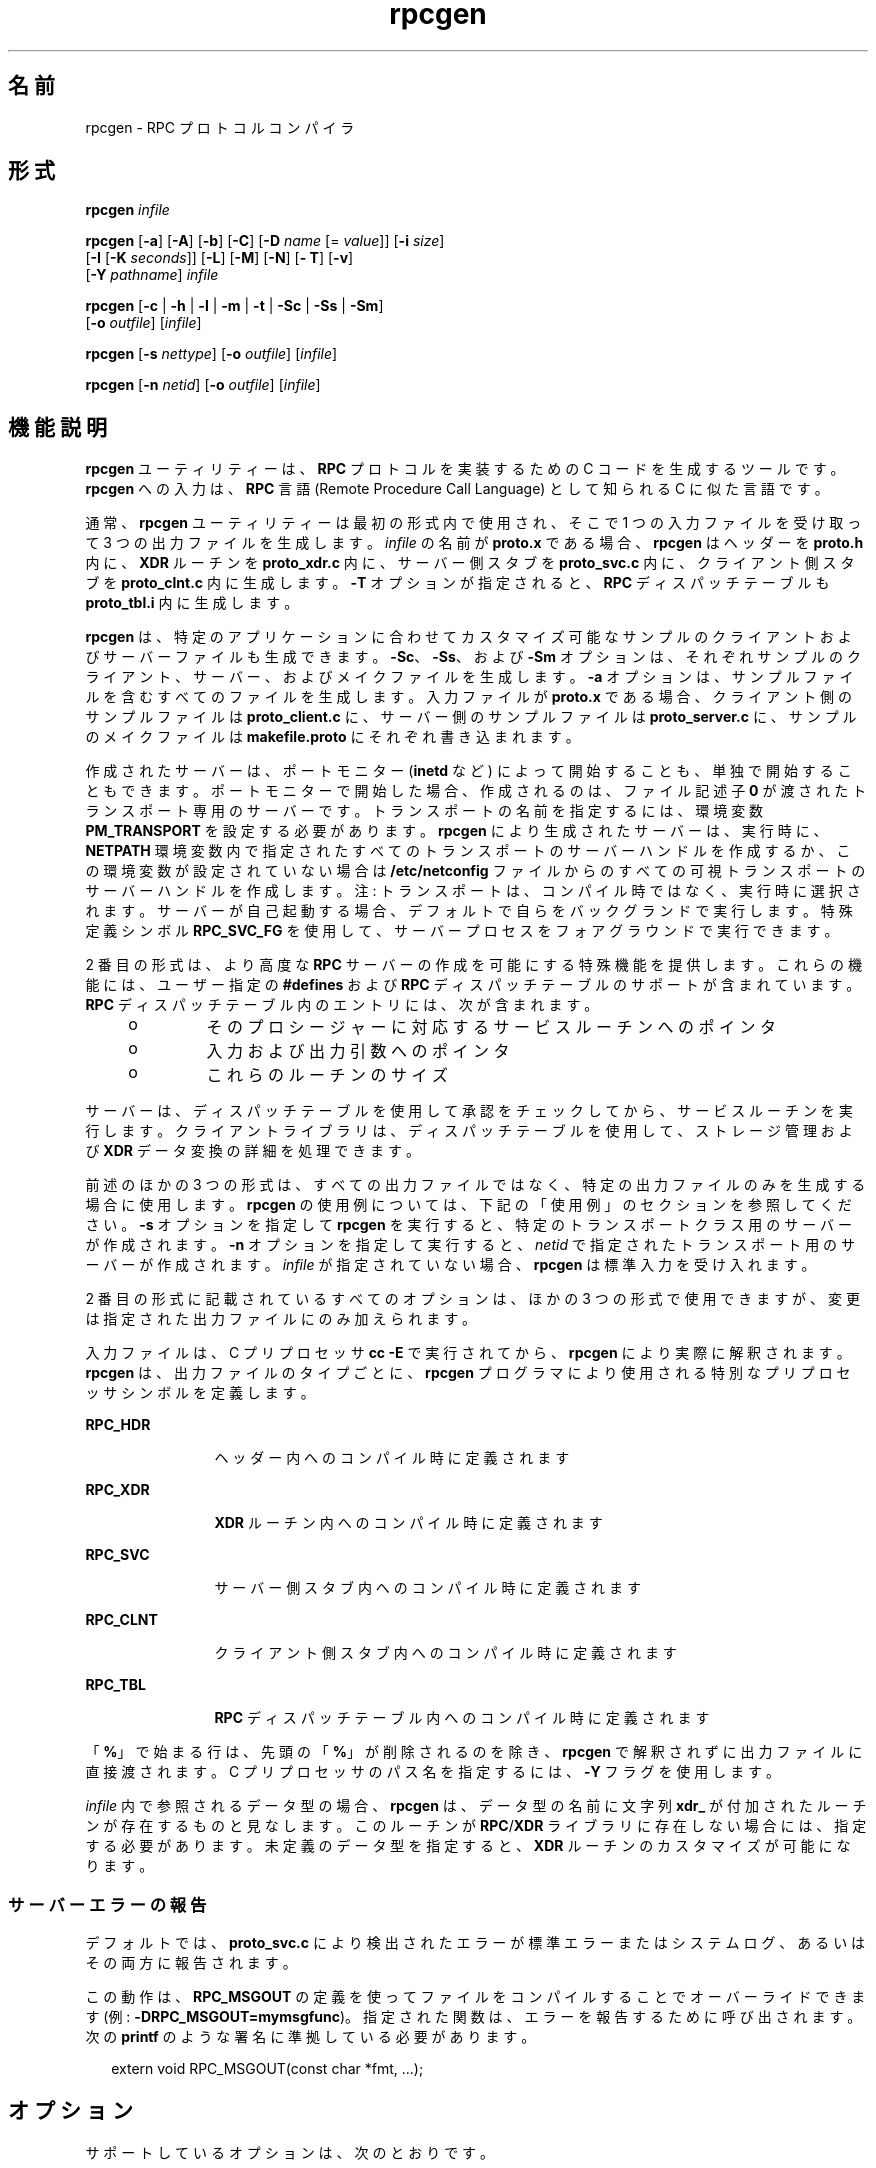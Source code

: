 '\" te
.\" Copyright (c) 2009, 2011, Oracle and/or its affiliates.All rights reserved.
.\" Copyright 1989 AT&T
.TH rpcgen 1 "2011 年 6 月 8 日" "SunOS 5.11" "ユーザーコマンド"
.SH 名前
rpcgen \- RPC プロトコルコンパイラ
.SH 形式
.LP
.nf
\fBrpcgen\fR \fIinfile\fR
.fi

.LP
.nf
\fBrpcgen\fR [\fB-a\fR] [\fB-A\fR] [\fB-b\fR] [\fB-C\fR] [\fB-D\fR \fIname\fR [= \fIvalue\fR]] [\fB-i\fR \fIsize\fR] 
     [\fB-I\fR [\fB-K\fR \fIseconds\fR]] [\fB-L\fR] [\fB-M\fR] [\fB-N\fR] [\fB- T\fR] [\fB-v\fR] 
     [\fB-Y\fR \fIpathname\fR] \fIinfile\fR
.fi

.LP
.nf
\fBrpcgen\fR [\fB-c\fR | \fB-h\fR | \fB-l\fR | \fB-m\fR | \fB-t\fR | \fB-Sc\fR | \fB-Ss\fR | \fB-Sm\fR] 
     [\fB-o\fR \fIoutfile\fR] [\fIinfile\fR]
.fi

.LP
.nf
\fBrpcgen\fR [\fB-s\fR \fInettype\fR] [\fB-o\fR \fIoutfile\fR] [\fIinfile\fR]
.fi

.LP
.nf
\fBrpcgen\fR [\fB-n\fR \fInetid\fR] [\fB-o\fR \fIoutfile\fR] [\fIinfile\fR]
.fi

.SH 機能説明
.sp
.LP
\fBrpcgen\fR ユーティリティーは、\fBRPC\fR プロトコルを実装するための C コードを生成するツールです。\fBrpcgen\fR への入力は、\fBRPC\fR 言語 (Remote Procedure Call Language) として知られる C に似た言語です。
.sp
.LP
通常、\fBrpcgen\fR ユーティリティーは最初の形式内で使用され、そこで 1 つの入力ファイルを受け取って 3 つの出力ファイルを生成します。\fIinfile\fR の名前が \fBproto.x\fR である場合、\fBrpcgen\fR はヘッダーを \fBproto.h\fR 内に、\fB XDR\fR ルーチンを \fBproto_xdr.c\fR 内に、サーバー側スタブを \fBproto_svc.c\fR 内に、クライアント側スタブを \fBproto_clnt.c\fR 内に生成します。\fB-T\fR オプションが指定されると、\fBRPC\fR ディスパッチテーブルも \fBproto_tbl.i\fR 内に生成します。
.sp
.LP
\fBrpcgen\fR は、特定のアプリケーションに合わせてカスタマイズ可能なサンプルのクライアントおよびサーバーファイルも生成できます。\fB-Sc\fR、\fB-Ss\fR、および \fB-Sm\fR オプションは、それぞれサンプルのクライアント、サーバー、およびメイクファイルを生成します。\fB-a\fR オプションは、サンプルファイルを含むすべてのファイルを生成します。入力ファイルが \fBproto.x\fR である場合、クライアント側のサンプルファイルは \fBproto_client.c\fR に、サーバー側のサンプルファイルは \fBproto_server.c\fR に、サンプルのメイクファイルは \fBmakefile.proto\fR にそれぞれ書き込まれます。
.sp
.LP
作成されたサーバーは、ポートモニター (\fBinetd\fR など) によって開始することも、単独で開始することもできます。ポートモニターで開始した場合、作成されるのは、ファイル記述子 \fB0\fR が渡されたトランスポート専用のサーバーです。トランスポートの名前を指定するには、環境変数 \fBPM_TRANSPORT\fR を設定する必要があります。\fBrpcgen\fR により生成されたサーバーは、実行時に、\fBNETPATH\fR 環境変数内で指定されたすべてのトランスポートのサーバーハンドルを作成するか、この環境変数が設定されていない場合は \fB/etc/netconfig\fR ファイルからのすべての可視トランスポートのサーバーハンドルを作成します。注: トランスポートは、コンパイル時ではなく、実行時に選択されます。サーバーが自己起動する場合、デフォルトで自らをバックグランドで実行します。特殊定義シンボル \fBRPC_SVC_FG\fR を使用して、サーバープロセスをフォアグラウンドで実行できます。
.sp
.LP
2 番目の形式は、より高度な \fBRPC\fR サーバーの作成を可能にする特殊機能を提供します。これらの機能には、ユーザー指定の \fB#defines\fR および \fBRPC\fR ディスパッチテーブルのサポートが含まれています。\fBRPC\fR ディスパッチテーブル内のエントリには、次が含まれます。
.RS +4
.TP
.ie t \(bu
.el o
そのプロシージャーに対応するサービスルーチンへのポインタ
.RE
.RS +4
.TP
.ie t \(bu
.el o
入力および出力引数へのポインタ
.RE
.RS +4
.TP
.ie t \(bu
.el o
これらのルーチンのサイズ
.RE
.sp
.LP
サーバーは、ディスパッチテーブルを使用して承認をチェックしてから、サービスルーチンを実行します。クライアントライブラリは、ディスパッチテーブルを使用して、ストレージ管理および \fBXDR\fR データ変換の詳細を処理できます。
.sp
.LP
前述のほかの 3 つの形式は、すべての出力ファイルではなく、特定の出力ファイルのみを生成する場合に使用します。\fBrpcgen\fR の使用例については、下記の「使用例」のセクションを参照してください。\fB-s\fR オプションを指定して \fBrpcgen\fR を実行すると、特定のトランスポートクラス用のサーバーが作成されます。\fB-n\fR オプションを指定して実行すると、\fInetid\fR で指定されたトランスポート用のサーバーが作成されます。\fIinfile\fR が指定されていない場合、\fBrpcgen\fR は標準入力を受け入れます。
.sp
.LP
2 番目の形式に記載されているすべてのオプションは、ほかの 3 つの形式で使用できますが、変更は指定された出力ファイルにのみ加えられます。
.sp
.LP
入力ファイルは、C プリプロセッサ \fBcc\fR \fB-E\fR で実行されてから、\fBrpcgen\fR により実際に解釈されます。\fBrpcgen\fR は、出力ファイルのタイプごとに、\fBrpcgen\fR プログラマにより使用される特別なプリプロセッサシンボルを定義します。
.sp
.ne 2
.mk
.na
\fB\fBRPC_HDR\fR\fR
.ad
.RS 12n
.rt  
ヘッダー内へのコンパイル時に定義されます
.RE

.sp
.ne 2
.mk
.na
\fB\fBRPC_XDR\fR\fR
.ad
.RS 12n
.rt  
\fBXDR\fR ルーチン内へのコンパイル時に定義されます
.RE

.sp
.ne 2
.mk
.na
\fB\fBRPC_SVC\fR\fR
.ad
.RS 12n
.rt  
サーバー側スタブ内へのコンパイル時に定義されます
.RE

.sp
.ne 2
.mk
.na
\fB\fBRPC_CLNT\fR\fR
.ad
.RS 12n
.rt  
クライアント側スタブ内へのコンパイル時に定義されます
.RE

.sp
.ne 2
.mk
.na
\fB\fBRPC_TBL\fR\fR
.ad
.RS 12n
.rt  
\fBRPC\fR ディスパッチテーブル内へのコンパイル時に定義されます
.RE

.sp
.LP
「\fB%\fR」で始まる行は、先頭の「\fB%\fR」が削除されるのを除き、\fBrpcgen\fR で解釈されずに出力ファイルに直接渡されます。C プリプロセッサのパス名を指定するには、\fB-Y\fR フラグを使用します。
.sp
.LP
\fIinfile\fR 内で参照されるデータ型の場合、\fBrpcgen\fR は、データ型の名前に文字列 \fBxdr_\fR が付加されたルーチンが存在するものと見なします。このルーチンが \fBRPC\fR/\fBXDR\fR ライブラリに存在しない場合には、指定する必要があります。未定義のデータ型を指定すると、\fBXDR\fR ルーチンのカスタマイズが可能になります。
.SS "サーバーエラーの報告"
.sp
.LP
デフォルトでは、\fBproto_svc.c\fR により検出されたエラーが標準エラーまたはシステムログ、あるいはその両方に報告されます。
.sp
.LP
この動作は、\fBRPC_MSGOUT\fR の定義を使ってファイルをコンパイルすることでオーバーライドできます (例: \fB-DRPC_MSGOUT=mymsgfunc\fR)。指定された関数は、エラーを報告するために呼び出されます。次の \fBprintf\fR のような署名に準拠している必要があります。
.sp
.in +2
.nf
extern void RPC_MSGOUT(const char *fmt, ...);
.fi
.in -2
.sp

.SH オプション
.sp
.LP
サポートしているオプションは、次のとおりです。
.sp
.ne 2
.mk
.na
\fB\fB-a\fR\fR
.ad
.RS 18n
.rt  
サンプルファイルを含むすべてのファイルを生成します。
.RE

.sp
.ne 2
.mk
.na
\fB\fB-A\fR\fR
.ad
.RS 18n
.rt  
サーバーのメインプログラム内で自動 \fBMT\fR モードを有効にします。このモードでは、\fBRPC\fR ライブラリは、クライアントの要求を処理してスレッドを自動的に作成します。このオプションは、\fB-M\fR オプションを暗黙的にオンにすることで、マルチスレッドセーフのスタブを生成します。サーバーのマルチスレッドモードおよびパラメータは、\fBrpc_control\fR(3NSL) 呼び出しを使用して設定できます。\fBrpcgen\fR で生成されたコードは、自動 \fBMT\fR モードのデフォルト値を変更しません。
.RE

.sp
.ne 2
.mk
.na
\fB\fB-b\fR\fR
.ad
.RS 18n
.rt  
下位互換性モード。以前のバージョンのオペレーティングシステム用のトランスポート固有 \fBRPC\fR コードを生成します。
.RE

.sp
.ne 2
.mk
.na
\fB\fB-c\fR\fR
.ad
.RS 18n
.rt  
\fBXDR\fR ルーチン内にコンパイルします。
.RE

.sp
.ne 2
.mk
.na
\fB\fB-C\fR\fR
.ad
.RS 18n
.rt  
ANSI C コンパイラで使用可能なヘッダーおよびスタブファイルを生成します。このフラグを使用して生成されたヘッダーは、C++ プログラムでも使用できます。
.RE

.sp
.ne 2
.mk
.na
\fB\fB-D\fR\fIname\fR\fB[=\fR\fIvalue\fR\fB]\fR\fR
.ad
.RS 18n
.rt  
シンボルの \fIname\fR を定義します。ソース内の \fB#define\fR 指令と同等です。\fIvalue\fR を指定しない場合、\fIvalue\fR は \fB1\fR として定義されます。このオプションは、複数回指定できます。
.RE

.sp
.ne 2
.mk
.na
\fB\fB-h\fR\fR
.ad
.RS 18n
.rt  
\fBC\fR データ定義内にコンパイルします (ヘッダー)。\fB-T\fR オプションを組み合わせて使用して、\fBRPC\fR ディスパッチテーブルをサポートするヘッダーを生成できます。
.RE

.sp
.ne 2
.mk
.na
\fB\fB-i\fR \fIsize\fR\fR
.ad
.RS 18n
.rt  
インラインコードの生成を開始するサイズ。このオプションは、最適化に役立ちます。デフォルトの \fIsize\fR は 5 です。
.RE

.sp
.ne 2
.mk
.na
\fB\fB-I\fR\fR
.ad
.RS 18n
.rt  
サーバー側スタブ内で \fBinetd\fR(1M) のサポートをコンパイルします。この種のサーバーは、自己起動可能であるか、\fBinetd\fR で開始できます。サーバーが自己起動する場合、デフォルトで自らをバックグランドで実行します。特殊定義シンボル \fBRPC_SVC_FG\fR を使用してサーバープロセスをフォアグラウンドで実行することも、ユーザーが \fB-I\fR オプションなしで単純にコンパイルすることもできます。
.sp
保留中のクライアント要求が存在しない場合、\fBinetd\fR サーバーは 120 秒後に終了します (デフォルト)。デフォルトは、\fB-K\fR オプションを使って変更できます。\fBinetd\fR サーバーのすべてのエラーメッセージは、常に \fBsyslog\fR(3C) を使用して記録されます。
.sp
\fB注:\fR このオプションは、下位互換性のためだけにサポートされています。これは必ず、下位互換性コードを生成する \fB-b\fR オプションと組み合わせて使用してください。デフォルトでは (つまり \fB-b\fR が指定されていない場合)、\fBrpcgen\fR はポートモニターによって呼び出すことができるサーバーを生成します。
.RE

.sp
.ne 2
.mk
.na
\fB\fB-K\fR \fIseconds\fR\fR
.ad
.RS 18n
.rt  
デフォルトでは、\fBrpcgen\fR を使用して作成され、ポートモニターによって呼び出されたサービスは、要求の処理後 120 秒間待機してから終了します。この間隔は、\fB-K\fR フラグを使用して変更できます。要求を処理するとすぐに終了するサーバーを作成するには、\fB-K\fR \fB0\fR を使用します。決して終了しないサーバーを作成する場合、適切な引数は \fB-K\fR \fB-1\fR です。
.sp
サーバーのモニタリング時に、一部のポートモニターは、サービス要求に応答して\fB常に\fR新しいプロセスを生成します。この種のモニターでサーバーが使用されることがわかっている場合は、サーバーは完了するとすぐに終了するべきです。この種のサーバーでは、\fBrpcgen\fR を\fB-K\fR \fB0\fR とともに使用するようにしてください。
.RE

.sp
.ne 2
.mk
.na
\fB\fB-l\fR\fR
.ad
.RS 18n
.rt  
クライアント側スタブ内にコンパイルします。
.RE

.sp
.ne 2
.mk
.na
\fB\fB-L\fR\fR
.ad
.RS 18n
.rt  
サーバーがフォアグラウンドで開始される場合は、標準エラーに出力するのではなく、\fBsyslog\fR(3C) を使用してサーバーエラーを記録します。
.RE

.sp
.ne 2
.mk
.na
\fB\fB-m\fR\fR
.ad
.RS 18n
.rt  
サーバー側スタブ内にコンパイルしますが、「メイン」ルーチンは生成しません。このオプションは、コールバックルーチンを実行する場合、および初期化を実行するための独自の「メイン」ルーチンを記述する必要のあるユーザーにとって役立ちます。
.RE

.sp
.ne 2
.mk
.na
\fB\fB-M\fR\fR
.ad
.RS 18n
.rt  
\fBrpcgen\fR で生成されたコードとユーザーの記述したコードの間で引数および結果を渡すための、マルチスレッドセーフのスタブを生成します。このオプションは、コード内でスレッドを使用するユーザーにとって役立ちます。
.RE

.sp
.ne 2
.mk
.na
\fB\fB-N\fR\fR
.ad
.RS 18n
.rt  
このオプションを使用すると、プロシージャーに複数の引数を指定できます。また、C に非常によく似たパラメータ引き渡しスタイルも使用します。このため、引数をリモートプロシージャーに渡す場合、引数へのポインタを渡す必要はなく、引数自体を渡すことができます。この動作は、\fBrpcgen\fR で生成された以前のコードスタイルとは異なります。下位互換性を保つため、このオプションはデフォルトではありません。
.RE

.sp
.ne 2
.mk
.na
\fB\fB-n\fR \fInetid\fR\fR
.ad
.RS 18n
.rt  
\fInetid\fR で指定されたトランスポート用に、サーバー側スタブ内にコンパイルします。\fBnetconfig\fR データベース内に \fInetid\fR 用のエントリが存在するはずです。このオプションを複数回指定して、複数のトランスポートを処理するサーバーをコンパイルできます。
.RE

.sp
.ne 2
.mk
.na
\fB\fB-o\fR \fIoutfile\fR\fR
.ad
.RS 18n
.rt  
出力ファイルの名前を指定します。何も指定しない場合、標準出力が使用されます (\fB-c\fR、\fB-h\fR、\fB-l\fR、\fB-m\fR、\fB-n\fR、\fB-s\fR、\fB-Sc\fR、\fB-Sm\fR、\fB-Ss\fR、および \fB-t\fR モードのみ)。
.RE

.sp
.ne 2
.mk
.na
\fB\fB-s\fR \fInettype\fR\fR
.ad
.RS 18n
.rt  
クラス \fInettype\fR に属するすべてのトランスポート用に、サーバーサイドスタブ内にコンパイルします。サポートされるクラスは、\fBnetpath\fR、\fBvisible\fR、\fBcircuit_n\fR、\fBcircuit_v\fR、\fBdatagram_n\fR、\fB datagram_v\fR、\fBtcp\fR、および \fBudp\fR です (これらのクラスに関連付けられた意味については、\fBrpc\fR(3NSL) を参照)。このオプションは、複数回指定できます。\fB注:\fR トランスポートは、コンパイル時ではなく実行時に選択されます。
.RE

.sp
.ne 2
.mk
.na
\fB\fB-Sc\fR\fR
.ad
.RS 18n
.rt  
リモートプロシージャー呼び出しを使用するサンプルクライアントコードを生成します。
.RE

.sp
.ne 2
.mk
.na
\fB\fB-Sm\fR\fR
.ad
.RS 18n
.rt  
アプリケーションのコンパイルに使用可能なサンプルメイクファイルを生成します。
.RE

.sp
.ne 2
.mk
.na
\fB\fB-Ss\fR\fR
.ad
.RS 18n
.rt  
リモートプロシージャー呼び出しを使用するサンプルサーバーコードを生成します。
.RE

.sp
.ne 2
.mk
.na
\fB\fB-t\fR\fR
.ad
.RS 18n
.rt  
\fBRPC\fR ディスパッチテーブル内にコンパイルします。
.RE

.sp
.ne 2
.mk
.na
\fB\fB-T\fR \fR
.ad
.RS 18n
.rt  
\fBRPC\fR ディスパッチテーブルをサポートするコードを生成します。
.sp
オプション \fB-c\fR、\fB-h\fR、\fB-l\fR、\fB-m\fR、\fB-s\fR、\fB-Sc\fR、\fB-Sm\fR、\fB-Ss\fR、および \fB-t\fR は、特定タイプのファイルを生成するために排他的に使用されますが、オプション \fB-D\fR および \fB- T\fR はグローバルで、ほかのオプションとともに使用できます。
.RE

.sp
.ne 2
.mk
.na
\fB\fB-v\fR\fR
.ad
.RS 18n
.rt  
バージョン番号を表示します。
.RE

.sp
.ne 2
.mk
.na
\fB\fB-Y\fR \fIpathname\fR\fR
.ad
.RS 18n
.rt  
\fBrpcgen\fR が C プリプロセッサの検索を開始するディレクトリの名前を指定します。
.RE

.SH オペランド
.sp
.LP
次のオペランドを指定できます。
.sp
.ne 2
.mk
.na
\fB\fIinfile\fR\fR
.ad
.RS 10n
.rt  
入力ファイル
.RE

.SH 使用例
.LP
\fB例 1 \fR出力ファイルとディスパッチテーブルの生成
.sp
.LP
次に、エントリの例を挙げます。

.sp
.in +2
.nf
example% \fBrpcgen -T prot.x\fR
.fi
.in -2
.sp

.sp
.LP
5 つのファイル、\fBprot.h\fR、\fBprot_clnt.c\fR、\fBprot_svc.c\fR、\fBprot_xdr.c\fR、および \fBprot_tbl.i\fR をすべて生成します。

.LP
\fB例 2 \fR標準出力へのヘッダーの送信
.sp
.LP
次の例では、C データ定義 (ヘッダー) を標準出力に送信します。

.sp
.in +2
.nf
example% \fBrpcgen -h prot.x\fR
.fi
.in -2
.sp

.LP
\fB例 3 \fRテストバージョンの送信
.sp
.LP
\fB-DTEST\fR のテストバージョン、クラス \fBdatagram_n\fR に属するすべてのトランスポートのサーバー側スタブを標準出力に送信するには、次を使用します。

.sp
.in +2
.nf
example% \fBrpcgen -s datagram_n -DTEST prot.x\fR
.fi
.in -2
.sp

.LP
\fB例 4 \fRサーバー側スタブの作成
.sp
.LP
\fInetid\fR \fBtcp\fR により示されるトランスポート用のサーバー側スタブを作成するには、次を使用します。

.sp
.in +2
.nf
example% \fBrpcgen -n tcp -o prot_svc.c prot.x\fR
.fi
.in -2
.sp

.SH 終了ステータス
.sp
.ne 2
.mk
.na
\fB\fB0\fR\fR
.ad
.RS 6n
.rt  
正常終了。
.RE

.sp
.ne 2
.mk
.na
\fB>\fB0\fR\fR
.ad
.RS 6n
.rt  
エラーが発生した。
.RE

.SH 属性
.sp
.LP
属性についての詳細は、マニュアルページの \fBattributes\fR(5) を参照してください。
.sp

.sp
.TS
tab() box;
cw(2.75i) |cw(2.75i) 
lw(2.75i) |lw(2.75i) 
.
属性タイプ属性値
_
使用条件developer/base-developer-utilities
.TE

.SH 関連項目
.sp
.LP
\fBinetd\fR(1M)、\fBrpc\fR(3NSL)、\fBrpc_control\fR(3NSL)、\fBrpc_svc_calls\fR(3NSL)、\fBsyslog\fR(3C)、\fBnetconfig\fR(4)、\fBattributes\fR(5)
.sp
.LP
\fI『ONC+ RPC Developer\&'s Guide』\fRの \fBrpcgen\fR に関する章。

